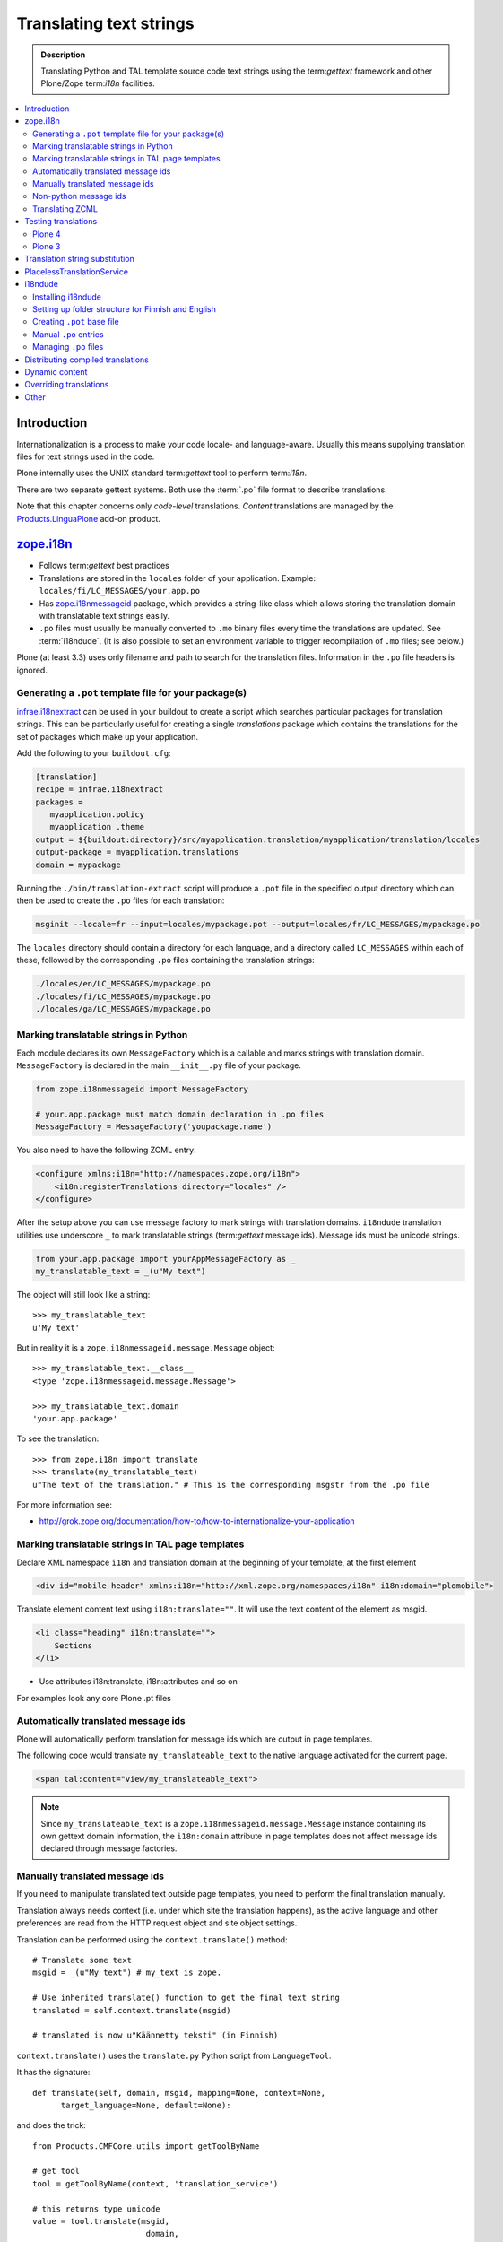 ====================================
Translating text strings
====================================

.. admonition:: Description

    Translating Python and TAL template source code text strings using
    the term:`gettext` framework and other Plone/Zope term:`i18n` facilities.

.. contents:: :local:

Introduction
============

Internationalization is a process to make your code locale- and
language-aware.  Usually this means supplying translation files for text
strings used in the code.

Plone internally uses the UNIX standard term:`gettext` tool to perform
term:`i18n`.

There are two separate gettext systems. Both use the :term:`.po` file format
to describe translations.

Note that this chapter concerns only *code-level* translations. *Content*
translations are managed by the `Products.LinguaPlone`_ add-on product.

`zope.i18n`_
==============

* Follows term:`gettext` best practices

* Translations are stored in the ``locales`` folder of your application.
  Example: ``locales/fi/LC_MESSAGES/your.app.po``

* Has `zope.i18nmessageid`_ package, which provides a string-like class
  which allows storing the translation domain with translatable text strings
  easily.

* ``.po`` files must usually be manually converted to ``.mo`` binary files
  every time the translations are updated.  See :term:`i18ndude`. (It is
  also possible to set an environment variable to trigger recompilation of
  ``.mo`` files; see below.)

Plone (at least 3.3) uses only filename and path to search for the
translation files.
Information in the ``.po`` file headers is ignored.

Generating a ``.pot`` template file for your package(s)
--------------------------------------------------------

`infrae.i18nextract`_ can be used in your buildout to create a script which
searches particular packages for translation strings. This can be
particularly useful for creating a single *translations* package which
contains the translations for the set of packages which make up your
application.

Add the following to your ``buildout.cfg``:

.. code-block:: ini

    [translation]
    recipe = infrae.i18nextract
    packages =
       myapplication.policy
       myapplication .theme
    output = ${buildout:directory}/src/myapplication.translation/myapplication/translation/locales
    output-package = myapplication.translations
    domain = mypackage

Running the ``./bin/translation-extract`` script will produce a ``.pot``
file in the specified output directory which can then be used to create the
``.po`` files for each translation:

.. code-block:: console

   msginit --locale=fr --input=locales/mypackage.pot --output=locales/fr/LC_MESSAGES/mypackage.po

The ``locales`` directory should contain a directory for each language, and
a directory called ``LC_MESSAGES`` within each of these, followed by the
corresponding ``.po`` files containing the translation strings:

.. code-block:: sh
   
   ./locales/en/LC_MESSAGES/mypackage.po
   ./locales/fi/LC_MESSAGES/mypackage.po
   ./locales/ga/LC_MESSAGES/mypackage.po


Marking translatable strings in Python
------------------------------------------

Each module declares its own ``MessageFactory`` which is a callable and
marks strings with translation domain.  ``MessageFactory`` is declared in
the main ``__init__.py`` file of your package.

.. code-block:: python

    from zope.i18nmessageid import MessageFactory

    # your.app.package must match domain declaration in .po files
    MessageFactory = MessageFactory('youpackage.name')

You also need to have the following ZCML entry:

.. code-block:: xml

    <configure xmlns:i18n="http://namespaces.zope.org/i18n"> 
        <i18n:registerTranslations directory="locales" /> 
    </configure>

After the setup above you can use message factory to mark strings with
translation domains.  ``i18ndude`` translation utilities use underscore
``_`` to mark translatable strings (term:`gettext` message ids).
Message ids must be unicode strings.

.. code-block:: python

    from your.app.package import yourAppMessageFactory as _ 
    my_translatable_text = _(u"My text")

The object will still look like a string::

    >>> my_translatable_text
    u'My text'

But in reality it is a ``zope.i18nmessageid.message.Message`` object::

    >>> my_translatable_text.__class__
    <type 'zope.i18nmessageid.message.Message'>

    >>> my_translatable_text.domain
    'your.app.package'

To see the translation::
    
    >>> from zope.i18n import translate
    >>> translate(my_translatable_text)
    u"The text of the translation." # This is the corresponding msgstr from the .po file
    
For more information see:

* http://grok.zope.org/documentation/how-to/how-to-internationalize-your-application

Marking translatable strings in TAL page templates
---------------------------------------------------

Declare XML namespace ``i18n`` and translation domain at the beginning of your template, at the first element

.. code-block:: html

    <div id="mobile-header" xmlns:i18n="http://xml.zope.org/namespaces/i18n" i18n:domain="plomobile">

Translate element content text using ``i18n:translate=""``. It will use the text content of the 
element as msgid.

.. code-block:: html

          <li class="heading" i18n:translate="">
              Sections
          </li>

* Use attributes i18n:translate, i18n:attributes and so on

For examples look any core Plone .pt files

Automatically translated message ids
-------------------------------------

Plone will automatically perform translation for message ids which are
output in page templates.

The following code would translate ``my_translateable_text`` to the native
language activated for the current page.

.. code-block:: xml

    <span tal:content="view/my_translateable_text">

.. Note:: Since ``my_translateable_text`` is a
    ``zope.i18nmessageid.message.Message`` instance containing its own
    gettext domain information, the ``i18n:domain`` attribute in page
    templates does not affect message ids declared through message
    factories.

Manually translated message ids
-------------------------------

If you need to manipulate translated text outside page templates, you need
to perform the final translation manually.

Translation always needs context (i.e. under which site the translation
happens), as the active language and other preferences are read from the
HTTP request object and site object settings.

Translation can be performed using the ``context.translate()`` method::

    # Translate some text
    msgid = _(u"My text") # my_text is zope.

    # Use inherited translate() function to get the final text string
    translated = self.context.translate(msgid)

    # translated is now u"Käännetty teksti" (in Finnish)

``context.translate()`` uses the ``translate.py`` Python script from 
``LanguageTool``.

It has the signature::

    def translate(self, domain, msgid, mapping=None, context=None,
          target_language=None, default=None):

and does the trick::

    from Products.CMFCore.utils import getToolByName
    
    # get tool
    tool = getToolByName(context, 'translation_service')
    
    # this returns type unicode
    value = tool.translate(msgid,
                            domain,
                            mapping,
                            context=context,
                            target_language=target_language,
                            default=default)                  
              
.. note::
        
    Translation needs HTTP request object and thus may not work correctly
    from command-line scripts. 
        

Non-python message ids
----------------------

There are also other message id markers in code outside the Python domain,
that have their own mechanisms:

* ZCML entries
* GenericSetup XML
* TAL page templates

Translating ZCML
----------------

http://stackoverflow.com/questions/6899708/do-zcml-files-get-parsed-i18n-wise

Testing translations
======================

Here is a simple way to check if your gettext domains are correctly loaded.

Plone 4
--------

You can start the Plone debug shell and manually check if translations can
be performed.

First start Plone in debug shell:

.. code-block:: console

    bin/instance debug
        
and then call translation service, in your site, manually::

    >>> site = app.yoursiteid
    >>> translation_service = site.translation_service
    >>> translation_service.translate("Add Events Portlet", domain="plone", target_language="fi")
    u'Lis\xe4\xe4 Tapahtumasovelma'
            
Plone 3
---------

You can find ``PlacelessTranslationService`` in the :term:`ZMI` root/control
panel (not site root).

Translation string substitution
===============================

*Translation string substitutions* must be used when the final translated
message contains *variable strings*.

Plone content classes inherit the ``translate()`` function which can be used
to get the final translated string.  It will use the currently activate
language.  Translation domain will be taken from the msgid object itself,
which is a string-like ``zope.i18nmessageid`` instance.

Message ids are immutable (read-only) objects so you need to always create a
new message id if you use different variable substitution mappings.

Python code::

    from saariselka.app import appMessageFactory as _

    class SomeView(BrowserView):

        def do_stuff(self):

            msgid = _(u"search_results_found_msg", default=u"Found ${results} results", mapping={ u"results" : len(self.contents)})

            # Use inherited translate() function to get the final text string
            translated = self.context.translate(msgid)

            # Show the final result count to the user as a portal status message
            messages = IStatusMessage(self.request)
            messages.addStatusMessage(translated, type="info")

Corresponding ``.po`` file entry::

    #. Default: "Found ${results} results"
    #: ./browser/accommondationsummaryview.py:429
    msgid "search_results_found_msg"
    msgstr "Löytyi ${results} majoituskohdetta"


For more information, see

* http://wiki.zope.org/zope3/TurningMessageIDsIntoRocks

PlacelessTranslationService
============================

* Historic, being phased out.

* Stores ``.po`` files in ``i18n`` folder of your add-on product.

* Used for main "plone" translation catalog (until Plone 3.3.x)

* Translation files are processed when Plone is restarted. Example:
  ``i18n/yourapp-fi.po``.

i18ndude
========

:term:`i18ndude` is a developer-oriented command-line utility to manage
``.po`` and ``.mo`` files.

Usually you build our own shell script wrapper around ``i18ndude`` to
automate generation of ``.mo`` files of your product ``.po`` files.

.. note::

    Plone 3.3 and onwards do not need manual ``.po`` -> ``.mo``
    compilation. It is done on start up. Plone 4 has a special switch
    for this: in your ``buildout.cfg`` in the part using
    ``plone.recipe.zope2instance`` you can set an environment variable
    for this::

      environment-vars =
          zope_i18n_compile_mo_files true

    Note that the value does not matter: the code in ``zope.i18n``
    simply looks for the existence of the variable and does not
    care what its value is.
        
See:

* http://vincentfretin.ecreall.com/articles/my-translation-doesnt-show-up-in-plone-4       

Examples:

* `i18ndude Python package <http://pypi.python.org/pypi/i18ndude>`_

* `i18ndude example for Plone 3.0 and later <http://maurits.vanrees.org/weblog/archive/2007/09/i18n-locales-and-plone-3.0>`_

* `i18ndude example for Plone 2.5 <http://blogs.ingeniweb.com/blogs/user/7/tag/i18ndude/>`_

Installing i18ndude
-------------------

The recommended method is to have term:`i18ndude` installed via your
:doc:`buildout </tutorials/buildout/index>`.

Add the following to your buildout.cfg::

    parts =
        ...
        i18ndude

    [i18ndude]
    unzip = true
    recipe = zc.recipe.egg
    eggs = i18ndude
        
After this ``i18ndude`` is available in your ``buildout/bin`` folder

For **Plone 3** you might need to add:

    [versions]
    # i18ndude pindowns for Plone 3.3
    zope.i18nmessageid = 3.6.1
    zope.interface = 3.8.0

.. code-block:: console 

        bin/i18ndude -h
        Usage: i18ndude command [options] [path | file1 file2 ...]]

You can also call it relative to your current package source folder

.. code-block:: console

        server:home moo$  cd src/mfabrik.plonezohointegration/
        server:mfabrik.plonezohointegration moo$ ../../bin/i18ndude 

.. warning::

    Do not ``easy_install i18ndude``. ``i18ndude`` depends on various Zope
    packages and pulling them to your system-wide Python configuration could
    be dangerous, due to potential conflicts with corresponding, but
    different versions, of the same packages used with Plone.

More information

* http://markmail.org/message/gru5oaxdl452ekh6#query:+page:1+mid:m22a2ap4xwtwogs5+state:results


Setting up folder structure for Finnish and English
---------------------------------------------------

Example:

.. code-block:: console

    mkdir locales
    mkdir locales/fi
    mkdir locales/en
    mkdir locales/fi/LC_MESSAGES
    mkdir locales/en/LC_MESSAGES

Creating ``.pot`` base file
-----------------------------

Example:

.. code-block:: console

    i18ndude rebuild-pot --pot locales/mydomain.pot --create your.app.package .
    
    
Manual ``.po`` entries
------------------------

``i18ndude`` scans source ``.py`` and ``.pt`` files for translatable text
strings.  On some occassions this is not enough - for example if you
dynamically generate message ids in your code. Entries which cannot be
detected by automatic code scan are called *manual po entries*. They are
managed in ``locales/manual.pot`` which is merged to generated
``locales/yournamespace.app.pot`` file.

Here is a sample ``manual.pot`` file::

    msgstr ""
    "Project-Id-Version: PACKAGE VERSION\n"
    "MIME-Version: 1.0\n"
    "Content-Type: text/plain; charset=utf-8\n"
    "Content-Transfer-Encoding: 8bit\n"
    "Plural-Forms: nplurals=1; plural=0\n"
    "Preferred-Encodings: utf-8 latin1\n"
    "Domain: mfabrik.app\n"

    # This entry is used in gomobiletheme.mfabrik  templates for the campaign page header
    # It is not automatically picked, since it is referred from external package        
    #. Default: "Watch video"
    msgid "watch_video"
    msgstr ""


Managing ``.po`` files
------------------------

Example shell script to manage i18n files. Change ``CATALOGNAME`` to reflect
the actual package of your product:

The script will:

* pick up all changes to i18n strings in code and reflect them back to the
  translation catalog of each language;

* pick up changes in ``manual.pot`` file and reflect them back to the
  translation catalog of each language.

.. code-block:: sh

    #!/bin/sh
    #
    # Shell script to manage .po files.
    #
    # Run this file in the folder main __init__.py of product
    #
    # E.g. if your product is yourproduct.name
    # you run this file in yourproduct.name/yourproduct/name
    #
    #
    # Copyright 2010 mFabrik http://mfabrik.com
    #
    # http://plone.org/documentation/manual/plone-community-developer-documentation/i18n/localization
    #
    
    # Assume the product name is the current folder name
    CURRENT_PATH=`pwd`
    CATALOGNAME="yourproduct.app"
    
    # List of languages
    LANGUAGES="en fi de"
    
    # Create locales folder structure for languages
    install -d locales
    for lang in $LANGUAGES; do
        install -d locales/$lang/LC_MESSAGES
    done
    
    # Assume i18ndude is installed with buildout
    # and this script is run under src/ folder with two nested namespaces in the package name (like mfabrik.plonezohointegration)
    I18NDUDE=../../../../bin/i18ndude
    
    if test ! -e $I18NDUDE; then
            echo "You must install i18ndude with buildout"
            echo "See https://github.com/collective/collective.developermanual/tree/master/source/i18n/localization.txt"
            exit
    fi
    
    #
    # Do we need to merge manual PO entries from a file called manual.pot.
    # this option is later passed to i18ndude
    # 
    if test -e locales/manual.pot; then
            echo "Manual PO entries detected"
            MERGE="--merge locales/manual.pot"
    else
            echo "No manual PO entries detected"
            MERGE=""
    fi
    
    # Rebuild .pot
    $I18NDUDE rebuild-pot --pot locales/$CATALOGNAME.pot $MERGE --create $CATALOGNAME .
    
    
    # Compile po files
    for lang in $(find locales -mindepth 1 -maxdepth 1 -type d); do
    
        if test -d $lang/LC_MESSAGES; then
    
            PO=$lang/LC_MESSAGES/${CATALOGNAME}.po
    
            # Create po file if not exists
            touch $PO
    
            # Sync po file
            echo "Syncing $PO"
            $I18NDUDE sync --pot locales/$CATALOGNAME.pot $PO
    
    
            # Plone 3.3 and onwards do not need manual .po -> .mo compilation,
            # but it will happen on start up if you have
            # registered the locales directory in ZCML
            # For more info see http://vincentfretin.ecreall.com/articles/my-translation-doesnt-show-up-in-plone-4
        
            # Compile .po to .mo
            # MO=$lang/LC_MESSAGES/${CATALOGNAME}.mo
            # echo "Compiling $MO"
            # msgfmt -o $MO $lang/LC_MESSAGES/${CATALOGNAME}.po
        fi
    done

.. note::

    Remember to register the ``locales`` directory in ``configure.zcml``
    for automatic ``.mo`` compilation as instructed above.

More information

* http://plataforma.cenditel.gob.ve/browser/proyectosInstitucionales/eGov/ppm/trunk/rebuild_i18n

* http://encolpe.wordpress.com/2008/04/28/manage-your-internationalization-with-i18ndude/

Distributing compiled translations
=====================================

The rule for compiled .mo files is that

* Source code repositories (SVN, Git) must not contain compiled .mo files

* Released eggs on PyPi, however, **must** contain compiled .mo files

The easiest way to manage this is to use `zest.releaser <http://pypi.python.org/pypi/zest.releaser>`_
tool together with `zest.pocompile package <http://pypi.python.org/pypi/zest.pocompile>`_
to release your eggs.

Dynamic content
===============

If your HTML template contains dynamic content such as

.. code-block:: html

    <h1 i18n:translate="search_form_heading">Search from <span tal:content="context/@@plone_portal_state/portal_title" /></h1>

it will produce ``.po`` entry::

    msgstr "Hae sivustolta <span>${DYNAMIC_CONTENT}</span>"

You need to give the name to the dynamic part

.. code-block:: html

 <h1 i18n:translate="search_form_heading">Search from <span i18n:name="site_title" tal:content="context/@@plone_portal_state/portal_title" /></h1>

... and then you can refer the dynamic part by a name::

    #. Default: "Search from <span>${DYNAMIC_CONTENT}</span>"
    #: ./skins/gomobiletheme_basic/search.pt:46
    #: ./skins/gomobiletheme_plone3/search.pt:46
    msgid "search_form_heading"
    msgstr "Hae sivustolta ${site_title}

More info

* http://dev.plone.org/plone/changeset/35219

* http://permalink.gmane.org/gmane.comp.web.zope.plone.collective.cvs/111531

Overriding translations
========================

If you need to change a translation from a ``.po`` file, you could
create a new python package and register your own ``.po`` files.  

To do this, create the package and add a ``locales`` directory in there, 
along the lines of what `plone.app.locales`_ does.  
Then you can add your own translations in the language that you need;
for example ``locales/fr/LC_MESSAGES/plone.po`` to override French messages
in the ``plone`` domain.

Reference the translation in ``configure.zcml`` of your package:

.. code-block:: xml

    <configure xmlns:i18n="http://namespaces.zope.org/i18n"
               i18n_domain="my.package">
        <i18n:registerTranslations directory="locales" />
    </configure>

Your ZCML needs to be included *before* the one from `plone.app.locales`_:
the first translation of a msgid wins.
To manage this, you can include the ZCML in the buildout:

.. code-block:: ini

    [instance]
    recipe = plone.recipe.zope2instance
    user = admin:admin
    http-address = 8280
    eggs =
        Plone
        my.package
        ${buildout:eggs}
    environment-vars =
        zope_i18n_compile_mo_files true
    # my.package is needed here so its configure.zcml
    # is loaded before plone.app.locales
    zcml = my.package

See the *Overriding Translations* section of Maurits van Rees's 
`blog entry on Plone i18n
<http://maurits.vanrees.org/weblog/archive/2010/10/i18n-plone-4>`_, 
and Vincent Fretin's `posting
<http://article.gmane.org/gmane.comp.web.zope.plone.user/109580>`_ on the
Plone-Users mailing list.


Other
=====

* http://grok.zope.org/documentation/how-to/how-to-internationalize-your-application

* http://reinout.vanrees.org/weblog/2007/12/14/translating-schemata-names.html

* http://plone.org/products/archgenxml/documentation/how-to/handling-i18n-translation-files-with-archgenxml-and-i18ndude/view?searchterm=

* http://vincentfretin.ecreall.com/articles/my-translation-doesnt-show-up-in-plone-4
            
* http://dev.plone.org/plone/ticket/9089



.. _zope.i18n: http://pypi.python.org/pypi/zope.i18n
.. _zope.i18nmessageid: http://pypi.python.org/pypi/zope.i18nmessageid
.. _Products.LinguaPlone: http://pypi.python.org/pypi/Products.LinguaPlone
.. _infrae.i18nextract: http://pypi.python.org/pypi/infrae.i18nextract
.. _plone.app.locales: http://pypi.python.org/pypi/plone.app.locales
